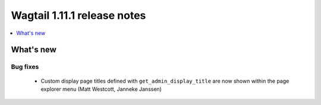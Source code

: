 ============================
Wagtail 1.11.1 release notes
============================

.. contents::
    :local:
    :depth: 1


What's new
==========

Bug fixes
~~~~~~~~~

 * Custom display page titles defined with ``get_admin_display_title`` are now shown within the page explorer menu (Matt Westcott, Janneke Janssen)
